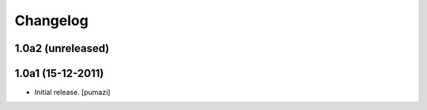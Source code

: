 Changelog
=========

.. Use the following to start a new version entry:

   |version| (unreleased)
   ----------------------

   - change message [author]

1.0a2 (unreleased)
------------------


1.0a1 (15-12-2011)
------------------

- Initial release. [pumazi]
